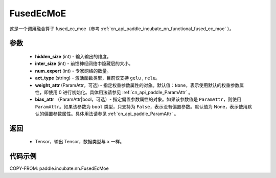 .. _cn_api_paddle_incubate_nn_FusedEcMoe:

FusedEcMoE
-------------------------------
.. py:class:: paddle.incubate.nn.FusedEcMoe(hidden_size, inter_size, num_experts, act_type, weight_attr=None, bias_attr=None)

这是一个调用融合算子 fused_ec_moe（参考 :ref:`cn_api_paddle_incubate_nn_functional_fused_ec_moe` ）。


参数
:::::::::
    - **hidden_size** (int) - 输入输出的维度。
    - **inter_size** (int) - 前馈神经网络中隐藏层的大小。
    - **num_expert** (int) - 专家网络的数量。
    - **act_type** (string) - 激活函数类型，目前仅支持 ``gelu`` , ``relu``。
    - **weight_attr** (ParamAttr，可选) - 指定权重参数属性的对象。默认值：``None``，表示使用默认的权重参数属性，即使用 0 进行初始化。具体用法请参见 :ref:`cn_api_paddle_ParamAttr` 。
    - **bias_attr** （ParamAttr|bool，可选）- 指定偏置参数属性的对象。如果该参数值是 ``ParamAttr``，则使用 ``ParamAttr``。如果该参数为 ``bool`` 类型，只支持为 ``False``，表示没有偏置参数。默认值为 None，表示使用默认的偏置参数属性。具体用法请参见 :ref:`cn_api_paddle_ParamAttr` 。

返回
:::::::::
    - Tensor，输出 Tensor，数据类型与 ``x`` 一样。

代码示例
::::::::::

COPY-FROM: paddle.incubate.nn.FusedEcMoe
